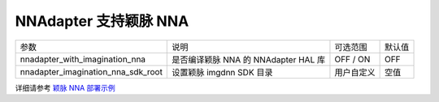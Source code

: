 NNAdapter 支持颖脉 NNA
---------------------

.. list-table::

   * - 参数
     - 说明
     - 可选范围
     - 默认值
   * - nnadapter_with_imagination_nna
     - 是否编译颖脉 NNA 的 NNAdapter HAL 库
     - OFF / ON
     - OFF
   * - nnadapter_imagination_nna_sdk_root
     - 设置颖脉 imgdnn SDK 目录
     - 用户自定义
     - 空值

详细请参考 `颖脉 NNA 部署示例 <https://paddle-lite.readthedocs.io/zh/release-v2.10/demo_guides/imagination_nna.html>`_
